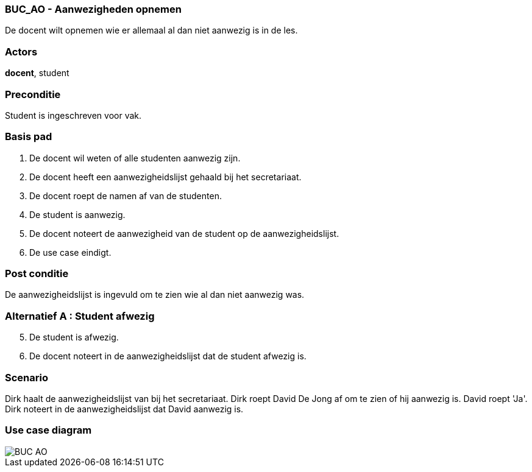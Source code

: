 === BUC_AO - Aanwezigheden opnemen

De docent wilt opnemen wie er allemaal al dan niet aanwezig is in de les.

=== Actors

*docent*, student


=== Preconditie

Student is ingeschreven voor vak.


=== Basis pad

. De [underline]#docent# wil weten of alle studenten aanwezig zijn.

. De [underline]#docent# heeft een aanwezigheidslijst gehaald bij het secretariaat.

. De [underline]#docent# roept de namen af van de studenten.

. De [underline]#student# is aanwezig.

. De [underline]#docent# noteert de aanwezigheid van de student op de aanwezigheidslijst.

. De use case eindigt.

=== Post conditie

De aanwezigheidslijst is ingevuld om te zien wie al dan niet aanwezig was.

=== Alternatief A : Student afwezig

[start=5]
. De [underline]#student# is afwezig.

. De [underline]#docent# noteert in de aanwezigheidslijst dat de student afwezig is.

=== Scenario

Dirk haalt de aanwezigheidslijst van bij het secretariaat. Dirk roept David De Jong af om te zien of hij aanwezig is. David roept 'Ja'. Dirk noteert in de aanwezigheidslijst dat David aanwezig is.

=== Use case diagram

image::BUC_AO.png[]
